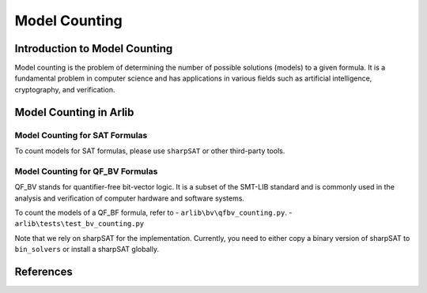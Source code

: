 Model Counting
=================================


==========
Introduction to Model Counting
==========

Model counting is the problem of determining the number of possible solutions
(models) to a given formula. It is a fundamental problem in computer 
science and has applications in various fields such as artificial intelligence, cryptography, and verification.

==========
Model Counting in Arlib
==========

Model Counting for SAT Formulas
-----


To count models for SAT formulas, please use ``sharpSAT`` or other third-party tools.

Model Counting for QF_BV Formulas
-----


QF_BV stands for quantifier-free bit-vector logic. It is a subset of the SMT-LIB standard and is commonly used in the analysis and verification of computer hardware and software systems. 

To count the models of a QF_BF formula, refer to 
- ``arlib\bv\qfbv_counting.py``.
- ``arlib\tests\test_bv_counting.py``

Note that we rely on sharpSAT for the implementation. Currently, you need to either copy a 
binary version of sharpSAT to ``bin_solvers`` or install a sharpSAT globally.

==========
References
==========